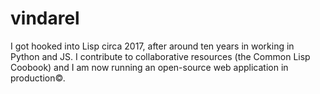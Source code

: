 
* vindarel

I got hooked into Lisp circa 2017, after around ten years in working
in Python and JS. I contribute to collaborative resources (the Common
Lisp Coobook) and I am now running an open-source web application in
production©.
